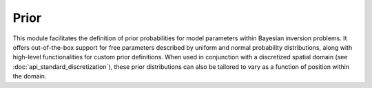 Prior
=====

This module facilitates the definition of prior probabilities for model 
parameters within Bayesian inversion problems. It offers out-of-the-box 
support for free parameters described by uniform and normal probability 
distributions, along with high-level functionalities for custom prior 
definitions. When used in conjunction with a discretized spatial domain 
(see :doc:`api_standard_discretization`), these prior distributions can 
also be tailored to vary as a function of position within the domain.


.. mermaid::

   graph TD;
       Prior-->UniformPrior;
       Prior-->GaussianPrior;
       Prior-->CustomPrior;

.. autosummary::
    :toctree: generated/
    :nosignatures:

    bayesbay.prior.Prior
    bayesbay.prior.UniformPrior
    bayesbay.prior.GaussianPrior
    bayesbay.prior.CustomPrior
